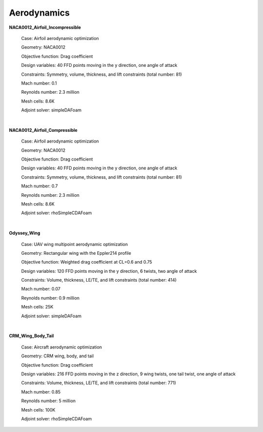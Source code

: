 .. _Aerodynamics:

Aerodynamics
------------

**NACA0012_Airfoil_Incompressible**

    Case: Airfoil aerodynamic optimization 

    Geometry: NACA0012  

    Objective function: Drag coefficient

    Design variables: 40 FFD points moving in the y direction, one angle of attack

    Constraints: Symmetry, volume, thickness, and lift constraints (total number: 81)

    Mach number: 0.1

    Reynolds number: 2.3 million

    Mesh cells: 8.6K
    
    Adjoint solver: simpleDAFoam

|

**NACA0012_Airfoil_Compressible**

    Case: Airfoil aerodynamic optimization

    Geometry: NACA0012 

    Objective function: Drag coefficient

    Design variables: 40 FFD points moving in the y direction, one angle of attack

    Constraints: Symmetry, volume, thickness, and lift constraints (total number: 81)

    Mach number: 0.7

    Reynolds number: 2.3 million

    Mesh cells: 8.6K

    Adjoint solver: rhoSimpleCDAFoam

|

**Odyssey_Wing**


    Case: UAV wing multipoint aerodynamic optimization

    Geometry: Rectangular wing with the Eppler214 profile 

    Objective function: Weighted drag coefficient at CL=0.6 and 0.75

    Design variables: 120 FFD points moving in the y direction, 6 twists, two angle of attack

    Constraints: Volume, thickness, LE/TE, and lift constraints (total number: 414)

    Mach number: 0.07

    Reynolds number: 0.9 million
    
    Mesh cells: 25K

    Adjoint solver: simpleDAFoam

|

**CRM_Wing_Body_Tail**


    Case: Aircraft aerodynamic optimization

    Geometry: CRM wing, body, and tail

    Objective function: Drag coefficient

    Design variables: 216 FFD points moving in the z direction, 9 wing twists, one tail twist, one angle of attack

    Constraints: Volume, thickness, LE/TE, and lift constraints (total number: 771)

    Mach number: 0.85

    Reynolds number: 5 million

    Mesh cells: 100K
    
    Adjoint solver: rhoSimpleCDAFoam
